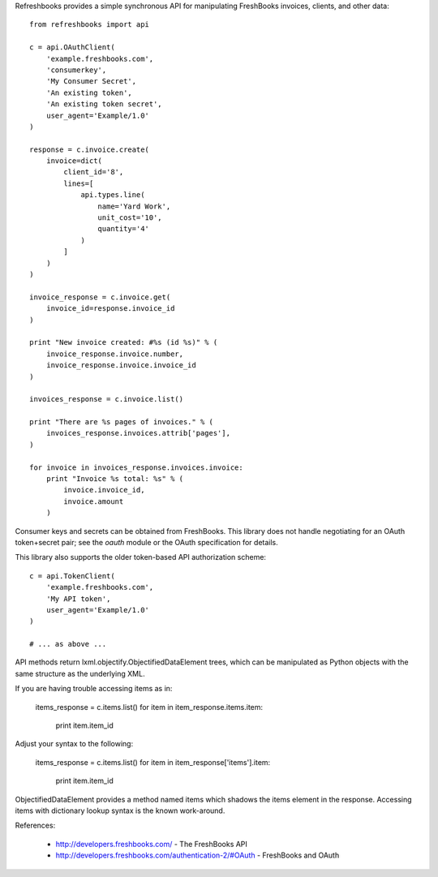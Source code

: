 Refreshbooks provides a simple synchronous API for manipulating FreshBooks 
invoices, clients, and other data::

    from refreshbooks import api
    
    c = api.OAuthClient(
        'example.freshbooks.com',
        'consumerkey',
        'My Consumer Secret',
        'An existing token',
        'An existing token secret',
        user_agent='Example/1.0'
    )
    
    response = c.invoice.create(
        invoice=dict(
            client_id='8',
            lines=[
                api.types.line(
                    name='Yard Work',
                    unit_cost='10',
                    quantity='4'
                )
            ]
        )
    )
    
    invoice_response = c.invoice.get(
        invoice_id=response.invoice_id
    )
    
    print "New invoice created: #%s (id %s)" % (
        invoice_response.invoice.number,
        invoice_response.invoice.invoice_id
    )
    
    invoices_response = c.invoice.list()
    
    print "There are %s pages of invoices." % (
        invoices_response.invoices.attrib['pages'],
    )
    
    for invoice in invoices_response.invoices.invoice:
        print "Invoice %s total: %s" % (
            invoice.invoice_id,
            invoice.amount
        )

Consumer keys and secrets can be obtained from FreshBooks. This library
does not handle negotiating for an OAuth token+secret pair; see the
`oauth` module or the OAuth specification for details.

This library also supports the older token-based API authorization 
scheme::

    c = api.TokenClient(
        'example.freshbooks.com',
        'My API token',
        user_agent='Example/1.0'
    )
    
    # ... as above ...

API methods return lxml.objectify.ObjectifiedDataElement trees, which
can be manipulated as Python objects with the same structure as the 
underlying XML.

If you are having trouble accessing items as in:

    items_response = c.items.list()
    for item in item_response.items.item:
        print item.item_id

Adjust your syntax to the following:

    items_response = c.items.list()
    for item in item_response['items'].item:
        print item.item_id

ObjectifiedDataElement provides a method named items which shadows the 
items element in the response. Accessing items with dictionary lookup 
syntax is the known work-around.

References:

 - http://developers.freshbooks.com/ - The FreshBooks API
 - http://developers.freshbooks.com/authentication-2/#OAuth - FreshBooks and OAuth
